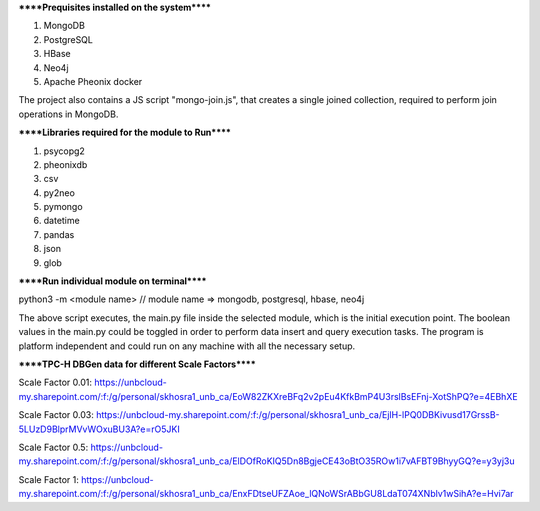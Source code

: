 
******Prequisites installed on the system******

1. MongoDB
2. PostgreSQL
3. HBase
4. Neo4j
5. Apache Pheonix docker

The project also contains a JS script "mongo-join.js", that creates a single joined collection, required to perform join operations in MongoDB.

******Libraries required for the module to Run******

1. psycopg2
2. pheonixdb
3. csv
4. py2neo
5. pymongo
6. datetime
7. pandas
8. json
9. glob

******Run individual module on terminal******

python3 -m <module name> // module name => mongodb, postgresql, hbase, neo4j

The above script executes, the main.py file inside the selected module, which is the initial execution point. The boolean values in the main.py could be toggled in order to perform data insert and 
query execution tasks. The program is platform independent and could run on any machine with all the necessary setup.



******TPC-H DBGen data for different Scale Factors******

Scale Factor 0.01: https://unbcloud-my.sharepoint.com/:f:/g/personal/skhosra1_unb_ca/EoW82ZKXreBFq2v2pEu4KfkBmP4U3rslBsEFnj-XotShPQ?e=4EBhXE

Scale Factor 0.03: https://unbcloud-my.sharepoint.com/:f:/g/personal/skhosra1_unb_ca/EjlH-lPQ0DBKivusd17GrssB-5LUzD9BlprMVvWOxuBU3A?e=rO5JKI

Scale Factor 0.5:  https://unbcloud-my.sharepoint.com/:f:/g/personal/skhosra1_unb_ca/ElDOfRoKIQ5Dn8BgjeCE43oBtO35ROw1i7vAFBT9BhyyGQ?e=y3yj3u

Scale Factor 1:    https://unbcloud-my.sharepoint.com/:f:/g/personal/skhosra1_unb_ca/EnxFDtseUFZAoe_lQNoWSrABbGU8LdaT074XNblv1wSihA?e=Hvi7ar
